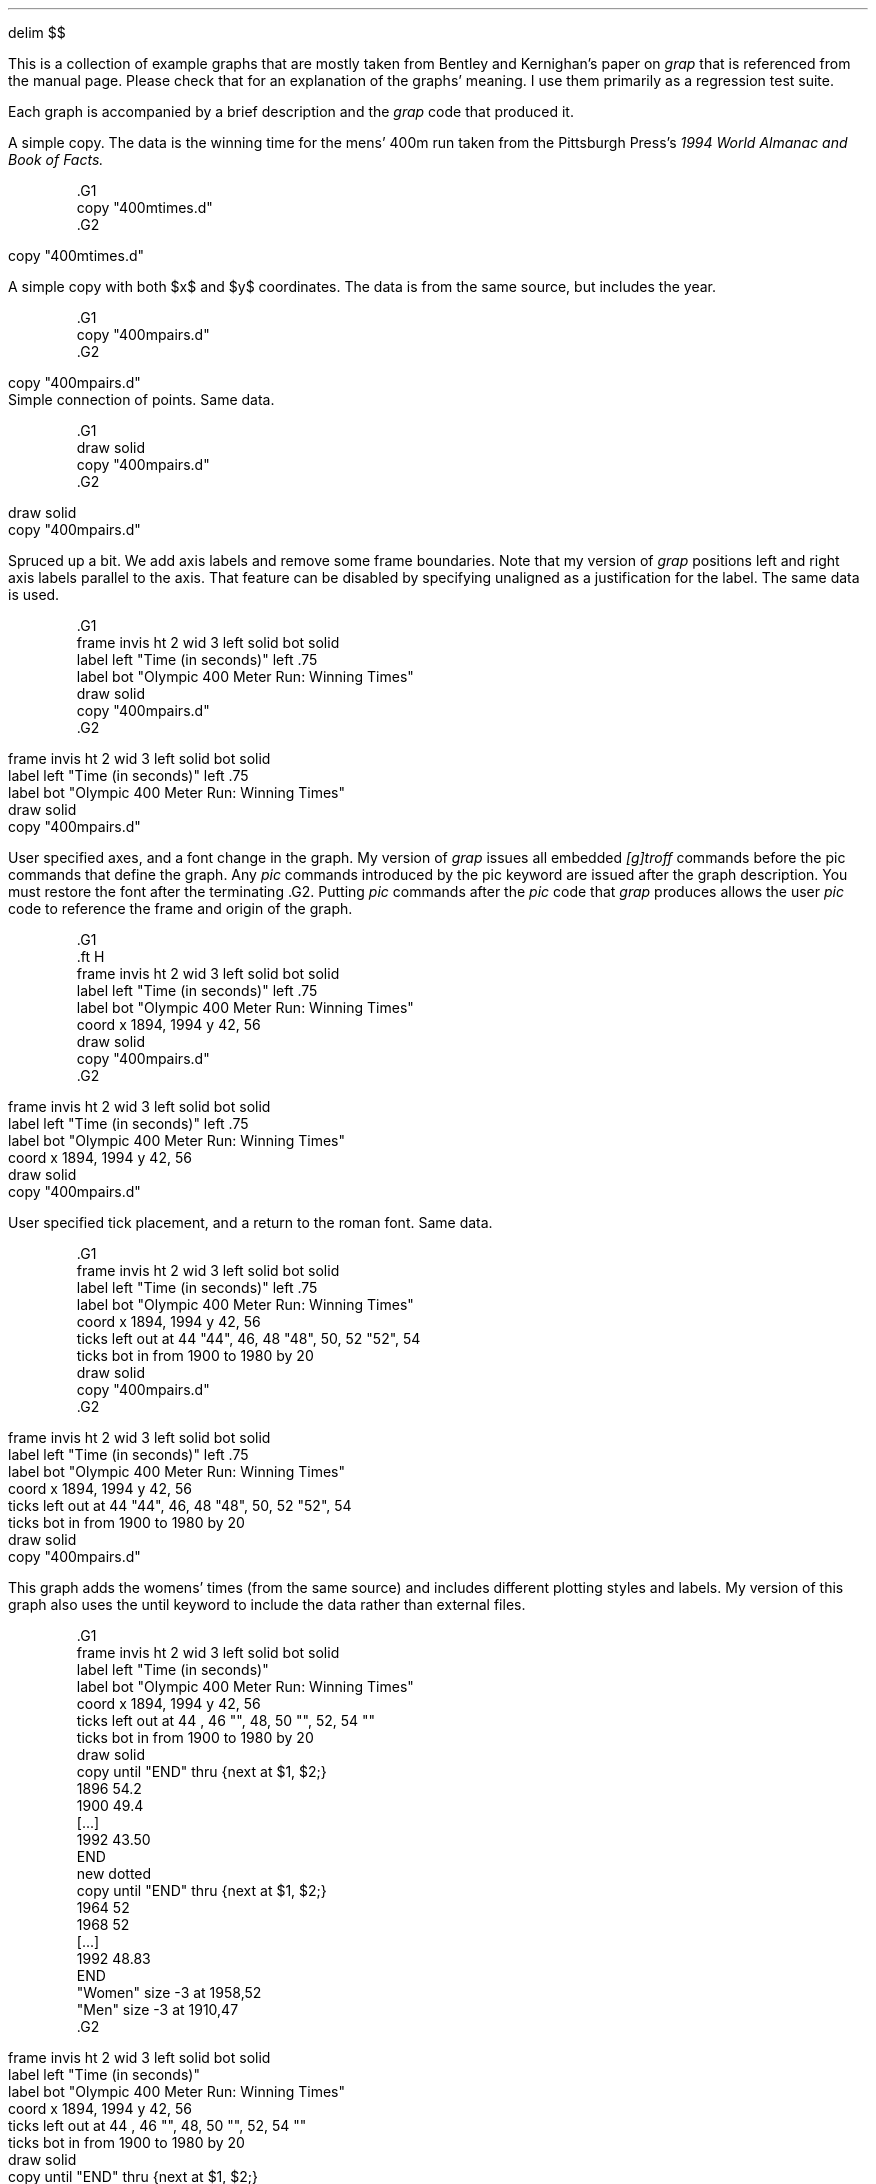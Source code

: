 .EQ
delim $$
.EN
.PP
This is a collection of example graphs that are mostly taken from
Bentley and Kernighan's paper on
.I grap
that is referenced from the manual page.  Please check that for an
explanation of the graphs' meaning.  I use them primarily as a
regression test suite.
.PP
Each graph is accompanied by a brief description and the 
.I grap
code that produced it.
.KS
.PP
A simple copy.  The data is the winning time for the mens' 400m run
taken from the Pittsburgh Press's 
.I
1994 World Almanac and Book of Facts.
.R
.EQ
delim off
.EN
.DS
.ft CW
\&.G1
\&copy "400mtimes.d"
\&.G2
.ft
.DE
.EQ
delim $$
.EN
.G1
copy "400mtimes.d"
.G2
.KE
.KS
.PP
A simple copy with both $x$ and $y$ coordinates.  The data is from the
same source, but includes the year.
.EQ
delim off
.EN
.DS
.ft CW
\&.G1
\&copy "400mpairs.d"
\&.G2
.ft
.DE
.EQ
delim $$
.EN
.G1
copy "400mpairs.d"
.G2
Simple connection of points.  Same data.
.EQ
delim off
.EN
.DS
.ft CW
\&.G1
\&draw solid
\&copy "400mpairs.d"
\&.G2
.ft
.DE
.EQ
delim $$
.EN
.G1
draw solid
copy "400mpairs.d"
.G2
.KE
.KS
.PP
Spruced up a bit.  We add axis labels and remove some frame
boundaries.  Note that my version of 
.I grap
positions left and right axis labels parallel to the axis.  That
feature can be disabled by specifying
.CW unaligned
as a justification for the label.  The same data is used.
.EQ
delim off
.EN
.DS
.ft CW
\&.G1
\&frame invis ht 2 wid 3 left solid bot solid
\&label left "Time (in seconds)" left .75
\&label bot "Olympic 400 Meter Run: Winning Times"
\&draw solid
\&copy "400mpairs.d"
\&.G2
.ft
.DE
.EQ
delim $$
.EN
.G1
frame invis ht 2 wid 3 left solid bot solid
label left "Time (in seconds)" left .75
label bot "Olympic 400 Meter Run: Winning Times"
draw solid
copy "400mpairs.d"
.G2
.KE
.KS
.PP
User specified axes, and a font change in the graph.  My version of
.I grap
issues all embedded 
.I [g]troff
commands before the pic commands that define the graph.  Any
.I pic
commands introduced by the 
.CW pic
keyword are issued after the graph description.  You must restore the
font after the terminating 
.CW .G2 .
Putting 
.I pic
commands after the 
.I pic 
code that 
.I grap
produces allows the user 
.I pic
code to reference the frame and origin of the graph.
.EQ
delim off
.EN
.DS
.ft CW
\&.G1
\&.ft H
\&frame invis ht 2 wid 3 left solid bot solid
\&label left "Time (in seconds)" left .75
\&label bot "Olympic 400 Meter Run: Winning Times"
\&coord x 1894, 1994 y 42, 56
\&draw solid
\&copy "400mpairs.d"
\&.G2
.ft
.DE
.EQ
delim $$
.EN
.G1
.ft H
frame invis ht 2 wid 3 left solid bot solid
label left "Time (in seconds)" left .75
label bot "Olympic 400 Meter Run: Winning Times"
coord x 1894, 1994 y 42, 56
draw solid
copy "400mpairs.d"
.G2
.KE
.KS
.PP
User specified tick placement, and a return to the roman font.  Same data.
.EQ
delim off
.EN
.DS
.ft CW
\&.G1
\&frame invis ht 2 wid 3 left solid bot solid
\&label left "Time (in seconds)" left .75
\&label bot "Olympic 400 Meter Run: Winning Times"
\&coord x 1894, 1994 y 42, 56
\&ticks left out at 44 "44", 46, 48 "48", 50, 52 "52", 54
\&ticks bot in from 1900 to 1980 by 20
\&draw solid
\&copy "400mpairs.d"
\&.G2
.ft
.DE
.EQ
delim $$
.EN
.G1
frame invis ht 2 wid 3 left solid bot solid
label left "Time (in seconds)" left .75
label bot "Olympic 400 Meter Run: Winning Times"
coord x 1894, 1994 y 42, 56
ticks left out at 44 "44", 46, 48 "48", 50, 52 "52", 54
ticks bot in from 1900 to 1980 by 20
draw solid
copy "400mpairs.d"
.G2
.KE
.KS
.PP
This graph adds the womens' times (from the same source) and includes
different plotting styles and labels.  My version of this graph also
uses the 
.CW until
keyword to include the data rather than external
files.
.EQ
delim off
.EN
.DS
.ft CW
\&.G1
\&frame invis ht 2 wid 3 left solid bot solid
\&label left "Time (in seconds)"
\&label bot "Olympic 400 Meter Run: Winning Times"
\&coord x 1894, 1994 y 42, 56
\&ticks left out at 44 , 46 "", 48, 50 "", 52, 54 ""
\&ticks bot in from 1900 to 1980 by 20
\&draw solid
\&copy until "END" thru {next at $1, $2;}
\&1896 54.2
\&1900 49.4
\&[...]
\&1992 43.50
\&END
\&new dotted
\&copy until "END" thru {next at $1, $2;}
\&1964 52
\&1968 52
\&[...]
\&1992 48.83
\&END
\&"Women"  size -3 at 1958,52
\&"Men" size -3 at 1910,47
\&.G2
.ft
.DE
.EQ
delim $$
.EN
.G1
frame invis ht 2 wid 3 left solid bot solid
label left "Time (in seconds)"
label bot "Olympic 400 Meter Run: Winning Times"
coord x 1894, 1994 y 42, 56
ticks left out at 44 , 46 "", 48, 50 "", 52, 54 ""
ticks bot in from 1900 to 1980 by 20
draw solid
copy until "END" thru {next at $1, $2;}
1896 54.2
1900 49.4
1904 49.2
1908 50
1912 48.2
1920 49.6
1924 47.6
1928 47.8
1932 46.2
1936 46.5
1948 46.2
1952 45.9
1956 46.7
1960 44.9
1964 45.1
1968 43.8
1972 44.66
1976 44.26
1980 44.60
1984 44.27
1988 43.87
1992 43.50
END
new dotted
copy until "END" thru {next at $1, $2;}
1964 52
1968 52
1972 51.08
1976 49.29
1980 48.88
1984 48.83
1988 48.95
1992 48.83
END
"Women"  size -3 at 1958,52
"Men" size -3 at 1910,47
.G2
.KE
.KS
.PP
Another simple copy.  Bentley and Kernigan use phone installations, I
use numbers of hosts on the internet.  The data is from 
.CW ftp://nic.merit.edu/nsfnet/statistics/history.hosts ,
maintained by:
.DS 
Merit Network
4251 Plymouth Road
Suite C
Ann Arbor, MI 48105-2785
734-764-9430
.DE
.EQ
delim off
.EN
.DS
.ft CW
\&.G1
\&copy "internet.d"
\&.G2
.ft
.DE
.EQ
delim $$
.EN
.G1
copy "internet.d"
.G2
.KE
.KS
.PP
The same data plotted on a logarithmic $y$ scale, and rescaled to
megahosts, which is less humorous than megaphones.  The placement of
the bottom ticks shows the 
.CW
from .. to .. by
.R
construct.
.EQ
delim off
.EN
.DS
.ft CW
\&.G1
\&coord x 80,100 y 1e-4, 30 log y
\&ticks bot at 80 "1980", 100 "2000"
\&ticks bot from 85 to 95 by 5 "' %g"
\&ticks left 
\&label left "Millions of Hosts" left .75 
\&label bot "Year"
\&draw solid
\&copy "internet.d" thru { next at $1, $2/1e6; }
\&.G2
.ft
.DE
.EQ
delim $$
.EN
.G1
coord x 80,100 y 1e-4, 30 log y
ticks bot at 80 "1980", 100 "2000"
ticks bot from 85 to 95 by 5 "' %g"
ticks left 
label left "Millions of Hosts" left .75 
label bot "Year"
draw solid
copy "internet.d" thru { next at $1, $2/1e6; }
.G2
.KE
.KS
.PP
A demo of 
.I grap 's
annotation abilities, mostly.  The data is all in the graph specification.
.EQ
delim off
.EN
.DS
.ft CW
\&.G1
\&frame ht 2 wid 2
\&coord x 0,100 y 0,100
\&grid bot dotted from 20 to 80 by 20
\&grid left dotted from 20 to 80 by 20
\&
\&"Text above" above at 50,50
\&"Text rjust   " rjust at 50,50
\&bullet at 80,90
\&vtick at 80,80
\&box at 80,70
\&times at 80,60
\&
\&circle at 50,50
\&circle at 50,80 radius .25
\&line dashed from 10,90 to 30,90
\&arrow from 10,70 to 30,90
\&
\&draw A solid
\&draw B dashed delta
\&next A at 10,10
\&next B at 10,20
\&next A at 50,20
\&next A at 90,10
\&next B at 50,30
\&next B at 90,30
\&.G2
.ft
.DE
.EQ
delim $$
.EN
.G1
frame ht 2 wid 2
coord x 0,100 y 0,100
grid bot dotted from 20 to 80 by 20
grid left dotted from 20 to 80 by 20

"Text above" above at 50,50
"Text rjust   " rjust at 50,50
bullet at 80,90
vtick at 80,80
box at 80,70
times at 80,60

circle at 50,50
circle at 50,80 radius .25
line dashed from 10,90 to 30,90
arrow from 10,70 to 30,90

draw A solid
draw B dashed delta
next A at 10,10
next B at 10,20
next A at 50,20
next A at 90,10
next B at 50,30
next B at 90,30
.G2
.KE
.KS
.PP
A simple macro demo.  Again, no data.
.EQ
delim off
.EN
.DS
.ft CW
\&.G1
\&frame ht 1.5 wid 1.5
\&define square {($1) * ($1)}
\&define root {($1)^.5 }
\&define P {
\&	times at i, square(i); i = i +1;
\&	circle at j, root(j); j= j+5;
\&}
\&i = 1; j = 5
\&P; P; P; P; P
\&.G2
.ft
.DE
.EQ
delim $$
.EN
.G1
frame ht 1.5 wid 1.5
define square {($1) * ($1)}
define root {($1)^.5 }
define P {
	times at i, square(i); i = i +1;
	circle at j, root(j); j= j+5;
}
i = 1; j = 5
P; P; P; P; P
.G2
.KE
.KS
.PP
The number of Representitives to the U.S. Congress versus population
of the states.  My data is more recent than that of Bentley/Kernigan,
so the graph is different from theirs.  Data is from the U.S. Census
Bureau at 
.CW http://www.census.gov/ , 
specificly
.CW http://www.census.gov/population/www/censusdata/apportionment.html .
.EQ
delim off
.EN
.DS
.ft CW
\&.G1
\&label left "Representatives to Congress"
\&label bot "Poplation (Millions)"
\&coord x .3, 35 y .8, 60 log log
\&define PlotState { circle at $3/1e6, $2; }
\&copy "states.d" thru PlotState
\&.G2
.ft
.DE
.EQ
delim $$
.EN
.G1
label left "Representatives to Congress"
label bot "Poplation (Millions)"
coord x .3, 35 y .8, 60 log log
define PlotState { circle at $3/1e6, $2; }
copy "states.d" thru PlotState
.G2
.KE
.KS
.PP
A 2-axis plot.  We redefine square because the macro example graph
changed it.  I advise against changing the predefined macro
definitions because macros persist across graphs.  The same data is
plotted.
.EQ
delim off
.EN
.DS
.ft CW
\&.G1
\&define square {"\\s-2\\(sq\\s0"}
\&frame ht 3 wid 3.5
\&label left "Population in Millions (Plotted as \\(bu)"
\&label bot "Rank in Population"
\&label right "Representatives (Plotted as \\(sq)"
\&coord pop x 0,51 y .2,35 log y
\&coord rep x 0,51 y .3,100 log y
\&ticks left out at pop .3,1,3,10,30
\&ticks bot out at pop 1,50
\&ticks right out at rep 1,3,10,30,100
\&thisrank = 50
\&copy "states.d" thru {
\&	bullet at pop thisrank,$3/1e6
\&	square at rep thisrank,$2
\&	thisrank = thisrank -1
\&}
\&.G2
.ft
.DE
.EQ
delim $$
.EN
.G1
define square {"\s-2\(sq\s0"}
frame ht 3 wid 3.5
label left "Population in Millions (Plotted as \(bu)"
label bot "Rank in Population"
label right "Representatives (Plotted as \(sq)"
coord pop x 0,51 y .2,35 log y
coord rep x 0,51 y .3,100 log y
ticks left out at pop .3,1,3,10,30
ticks bot out at pop 1,50
ticks right out at rep 1,3,10,30,100
thisrank = 50
copy "states.d" thru {
	bullet at pop thisrank,$3/1e6
	square at rep thisrank,$2
	thisrank = thisrank -1
}
.G2
.KE
.KS
.PP
A sine wave plotted by a 
.CW for
loop with \(*p calculated with the internal
.CW atan2()
function.  No data.
.EQ
delim off
.EN
.DS
.ft CW
\&.G1
\&frame ht 1 wid 3
\&draw solid
\&pi = atan2(0,-1)
\&for i from 0 to 2* pi by .1 do { next at i, sin(i); }
\&.G2
.ft
.DE
.EQ
delim $$
.EN
.G1
frame ht 1 wid 3
draw solid
pi = atan2(0,-1)
for i from 0 to 2* pi by .1 do { next at i, sin(i); }
.G2
.KE
.KS
.PP
Bentley and Kernigan do this graph with Kentucky Derby winning times.
I don't have them, so I used the 400m times again.  My program is
slightly different because the 400m run times have gaps.
.EQ
delim off
.EN
.DS
.ft CW
\&.G1
\&label left "Winning Time" left .8
\&label bot "Olympics Men's 400 m"
\&bestsofar = 1000
\&anchor = 0
\&copy "400mpairs.d" thru {
\&	bullet at $1,$2
\&	if ( anchor != 0 ) then { 
\&		line from anchor, bestsofar to $1,bestsofar
\&	}
\&	bestsofar = min(bestsofar,$2)
\&	if ( bestsofar == $2 ) then { 
\&		anchor = $1
\&	}
\&}
\&.G2
.ft
.DE
.EQ
delim $$
.EN
.G1
label left "Winning Time" left .8
label bot "Olympics Men's 400 m"
bestsofar = 1000
anchor = 0
copy "400mpairs.d" thru {
	bullet at $1,$2
	if ( anchor != 0 ) then { 
		line from anchor, bestsofar to $1,bestsofar
	}
	bestsofar = min(bestsofar,$2)
	if ( bestsofar == $2 ) then { 
		anchor = $1
	}
}
.G2
.KE
.KS
.PP
Bentley and Kernigan discuss the regression and modelling that these
graphs reflect.  The data is the U.S. population from the U.S. Census
bureau.  This shows off the ability to place two plots relative to
each other using the 
.CW graph
statement.
.EQ
delim off
.EN
.DS
.ft CW
\&.G1
\&graph Linear
\&coord x 1785, 1955 y 0, 160
\&label left "Population in Millions"
\&label right "Linear Scale" unaligned "Linear Fit" right .8
\&ticks bot off
\&copy "usapop.d"
\&define fit { 35 + 1.4 * ($1-1870) }
\&line from 1850, fit(1850) to 1950,fit(1950)
\&graph Exponential with .Frame.n at Linear.Frame.s - (0, .05)
\&coord x 1785, 1955 y 3, 160 log y
\&label left "Population in Millions"
\&label right "Logarithmic Scale" unaligned "Exponential Fit" right .8
\&copy "usapop.d"
\&define fit { exp(.75 + .012 * ($1-1800)) }
\&line from 1790, fit(1790) to 1920,fit(1920)
\&.G2
.ft
.DE
.EQ
delim $$
.EN
.G1
graph Linear
coord x 1785, 1955 y 0, 160
label left "Population in Millions"
label right "Linear Scale" unaligned "Linear Fit" right .8
ticks bot off
copy "usapop.d"
define fit { 35 + 1.4 * ($1-1870) }
line from 1850, fit(1850) to 1950,fit(1950)
graph Exponential with .Frame.n at Linear.Frame.s - (0, .05)
coord x 1785, 1955 y 3, 160 log y
label left "Population in Millions"
label right "Logarithmic Scale" unaligned "Exponential Fit" right .8
copy "usapop.d"
define fit { exp(.75 + .012 * ($1-1800)) }
line from 1790, fit(1790) to 1920,fit(1920)
.G2
.KE
.KS
.PP
Another re-expression of the U.S. population data.  Uses plenty of
.I grap 
arithmatic and an 
.I eqn
axis label (which is 
.CW unaligned ).
.EQ
delim off
.EN
.DS
.ft CW
\&.G1
\&label left "Population in Millions" left .5
\&label right "$x$ re-expressed as" unaligned "" "$space 0 left ( { date -1600 } over 100 right ) sup 7$" right 1.2
\&define newx { exp(7*(log(($1-1600)/100))) }
\&ticks bot out at newx(1800) "1800", newx(1850) "1850", \
\&	newx(1900) "1900"
\&copy "usapop.d" thru {
\&	if $1 <= 1900 then { bullet at newx($1),$2 }
\&}
\&.G2
.ft
.DE
.EQ
delim $$
.EN
.G1
label left "Population in Millions" left .5
label right "$x$ re-expressed as" unaligned "" "$space 0 left ( { date -1600 } over 100 right ) sup 7$" right 1.2
define newx { exp(7*(log(($1-1600)/100))) }
ticks bot out at newx(1800) "1800", newx(1850) "1850", \
	newx(1900) "1900"
copy "usapop.d" thru {
	if $1 <= 1900 then { bullet at newx($1),$2 }
}
.G2
.KE
.KS
.PP
A simple copy of a multiple field data file.  The data is the 5th,
50th, and 95th percentiles for the heights of boys in America at
different ages.  The data is reported from Thomas J. Glover's
remarkable
.I Pocket 
.I Ref ,
which reports data from the National Center for Health Statistics.  
.I
Pocket Ref
.R
is published by Sequoia Publishing, Littleton, CO.
.EQ
delim off
.EN
.DS
.ft CW
\&.G1
\&copy "boyhts.d"
\&.G2
.ft
.DE
.EQ
delim $$
.EN
.G1
copy "boyhts.d"
.G2
.KE
.KS
.PP
The same data with a linear regression, and the 90% confidence
intervals drawn as lines.  My 
.I grap 
doesn't allow an assignment statement at the right hand side of an
assignment statement, so those statements are expanded.  (Bentley and
Kernigan's data is in centimeters, mine is in inches, so a different
conversion to feet is used.)
.EQ
delim off
.EN
.DS
.ft CW
\&.G1
\&label left "Heights in Feet"
\&label bot "Heights of Boys in the US Ages 2-18"
\&cmpft = 12
\&minx = 1e12; maxx = -1e12
\&n = 0; sigx = 0; sigx2 = 0; sigy = 0; sigxy = 0;
\&copy "boyhts.d" thru {
\&	line from $1, $2/cmpft to $1, $4/cmpft
\&	ty = $3 / cmpft
\&	bullet at $1, ty
\&	n = n+1
\&	sigx = sigx + $1; sigx2 = sigx2 + $1 * $1
\&	sigy = sigy + ty; sigxy = sigxy + $1*ty
\&	minx = min(minx,$1); maxx = max(maxx,$1);
\&}
\&slope = ( n*sigxy - sigx* sigy) / (n*sigx2 - sigx * sigx)
\&inter = ( sigy - slope * sigx) / n
\&line from minx, slope * minx+inter to maxx, slope * maxx + inter
\&.G2
.ft
.DE
.EQ
delim $$
.EN
.G1
label left "Heights in Feet"
label bot "Heights of Boys in the US Ages 2-18"
cmpft = 12
minx = 1e12; maxx = -1e12
n = 0; sigx = 0; sigx2 = 0; sigy = 0; sigxy = 0;
copy "boyhts.d" thru {
	line from $1, $2/cmpft to $1, $4/cmpft
	ty = $3 / cmpft
	bullet at $1, ty
	n = n+1
	sigx = sigx + $1; sigx2 = sigx2 + $1 * $1
	sigy = sigy + ty; sigxy = sigxy + $1*ty
	minx = min(minx,$1); maxx = max(maxx,$1);
}
slope = ( n*sigxy - sigx* sigy) / (n*sigx2 - sigx * sigx)
inter = ( sigy - slope * sigx) / n
line from minx, slope * minx+inter to maxx, slope * maxx + inter
.G2
.KE
.KS
.PP
This is a 4 linestyle plot with a copy statement that adds labels.
The scales are user-defined, and the $y$ axis is logarithmic.  The
data is the number of male and female officers and enlisted personnel
in the U.S. Armed forces from 1940-1993 from the Pittsburgh Press 
.I 
World Almanac and Book of Facts.
.R
This graph has more data than the equivalent from Bentley and Kernigan.
.EQ
delim off
.EN
.DS
.ft CW
\&.G1
\&coord x 38, 95 y .8, 10000 log y
\&label bot "U.S. Military Personnel"
\&label left "Thousands" left .5
\&draw of solid
\&draw ef dashed
\&draw om dotted
\&draw em solid
\&copy "army.d" thru {
\&	next of at $1, $3
\&	next ef at $1, $5
\&	next om at $1, $2
\&	next em at $1, $4
\&}
\&copy until "XXX" thru { "$1 $2" size -3 at 60, $3; }
\&Enlisted Men 1200
\&Male Officers 140
\&Enlisted Women 12
\&Female Officers 2.5
\&XXX
\&.G2
.ft
.DE
.EQ
delim $$
.EN
.G1
coord x 38, 95 y .8, 10000 log y
label bot "U.S. Military Personnel" 
label left "Thousands" left .5
draw of solid
draw ef dashed
draw om dotted
draw em solid
copy "army.d" thru {
	next of at $1, $3
	next ef at $1, $5
	next om at $1, $2
	next em at $1, $4
}
copy until "XXX" thru { "$1 $2" size -3 at 60, $3; }
Enlisted Men 1200
Male Officers 140
Enlisted Women 12
Female Officers 2.5
XXX
.G2
.KE
.KS
.PP
Obfuscation of data via scatterplots.  Three aligned graphs are
produced that plot the numbers of enlisted men as functions of male
officers, female officers, and enlisted women.  The plotting symbol is
the year in question.  Same data as above.
.EQ
delim off
.EN
.DS
.ft CW
\&.G1
\&graph A 
\&frame ht 1.6667 wid 1.6667
\&label bot "Male_Officers"
\&label left "Enlisted_Men"
\&coord log log
\&ticks off
\&copy "army.d" thru { "\s-3$1\s+3" at $2,$4; }
\&graph A with .Frame.w at A.Frame.e +(.1,0)
\&frame ht 1.6667 wid 1.6667
\&label bot "Female_Officers"
\&coord log log
\&ticks off
\&copy "army.d" thru { "\s-3$1\s+3" at $3,$4; }
\&graph A with .Frame.w at A.Frame.e +(.1,0)
\&frame ht 1.6667 wid 1.6667
\&label bot "Enlisted_Women"
\&coord log log
\&ticks off
\&copy "army.d" thru { "\s-3$1\s+3" at $5,$4; }
\&.G2
.ft
.DE
.EQ
delim $$
.EN
.G1
graph A 
frame ht 1.6667 wid 1.6667
label bot "Male_Officers"
label left "Enlisted_Men"
coord log log
ticks off
copy "army.d" thru { "\s-3$1\s+3" at $2,$4; }
graph A with .Frame.w at A.Frame.e +(.1,0)
frame ht 1.6667 wid 1.6667
label bot "Female_Officers"
coord log log
ticks off
copy "army.d" thru { "\s-3$1\s+3" at $3,$4; }
graph A with .Frame.w at A.Frame.e +(.1,0)
frame ht 1.6667 wid 1.6667
label bot "Enlisted_Women"
coord log log
ticks off
copy "army.d" thru { "\s-3$1\s+3" at $5,$4; }
.G2
.KE
.KS
.PP
One of my favorites.  The solution of a differential equation and the
slope field it passes through.  It shows off nested 
.CW for
loops and 
.I eqn
labels.  The data is in the graph description.
.EQ
delim off
.EN
.DS
.ft CW
\&.G1
\&frame ht 2.5 wid 2.5
\&coord x 0,1 y 0,1
\&label bot "Direction Field is $y sup prime = x sup 2 / y$"
\&label left "$y = sqrt { ( 2 x sup 3 + 1 ) / 3 }$"
\&ticks left in 0 left .1 at 0,1
\&ticks bot in 0 down .1 at 0,1
\&len = .04
\&for tx from .01 to .91 by .1 do {
\&	for ty from .01 to .91 by .1 do {
\&		deriv = tx*tx/ty
\&		scale = len / sqrt(1 + deriv*deriv)
\&		line from tx,ty to tx+scale, ty+scale*deriv
\&	}
\&}
\&draw solid
\&for tx from 0 to 1 by .05 do {
\&	next at tx, sqrt((2*tx*tx*tx+1)/3)
\&}
\&.G2
.ft
.DE
.EQ
delim $$
.EN
.G1
frame ht 2.5 wid 2.5
coord x 0,1 y 0,1
label bot "Direction Field is $y sup prime = x sup 2 / y$"
label left "$y = sqrt { ( 2 x sup 3 + 1 ) / 3 }$"
ticks left in 0 left .1 at 0,1
ticks bot in 0 down .1 at 0,1
len = .04
for tx from .01 to .91 by .1 do {
	for ty from .01 to .91 by .1 do {
		deriv = tx*tx/ty
		scale = len / sqrt(1 + deriv*deriv)
		line from tx,ty to tx+scale, ty+scale*deriv
	}
}
draw solid
for tx from 0 to 1 by .05 do {
	next at tx, sqrt((2*tx*tx*tx+1)/3)
}
.G2
.KE
.KS
.PP
More population studies.  State population rank vs. population, with
the population on a log scale.  A regression line is also plotted.  I
used the same line as Bentley and Kernigan, although my data is more
recent.  The top labels are generated by a series of macros, the frame
size is enlarged, and the plotting symbol is the state abbreviation.
This graph uses the same census data as above.
.EQ
delim off
.EN
.DS
.ft CW
\&.G1
\&frame wid 5 ht 4
\&label left "Rank in Population"
\&label bot "Population (in Millions)"
\&label top "$log sub 2$ Population"
\&coord x .3, 35 y 0, 51 log x
\&define L { (2.0^$1)/1e6 "$1" }
\&ticks bot out at .5, 1, 2, 5, 10, 20
\&ticks left out from 10 to 50 by 10
\&ticks top out at L(19), L(20), L(21), L(22), L(23), L(24), L(25)
\&thisy = 50
\&copy "states.d" thru {
\&	"$1" size -4 at $3/1e6, thisy
\&	thisy = thisy-1
\&}
\&line dotted from 15.3,1 to .515, 50
\&.G2
.ft
.DE
.EQ
delim $$
.EN
.G1
frame wid 5 ht 4
label left "Rank in Population"
label bot "Population (in Millions)"
label top "$log sub 2$ Population"
coord x .3, 35 y 0, 51 log x
define L { (2.0^$1)/1e6 "$1" }
ticks bot out at .5, 1, 2, 5, 10, 20
ticks left out from 10 to 50 by 10
ticks top out at L(19), L(20), L(21), L(22), L(23), L(24), L(25)
thisy = 50
copy "states.d" thru {
	"$1" size -4 at $3/1e6, thisy
	thisy = thisy-1
}
line dotted from 15.3,1 to .515, 50
.G2
.KE
.KS
.PP
A nearly useless plot of the populations of different states.  Same data.
.EQ
delim off
.EN
.DS
.ft CW
\&.G1
\&frame invis ht .3 wid 5 bottom solid
\&label bot "Populations (in Millions) of the 50 States"
\&coord x .3, 35 y 0, 1 log x
\&ticks bot out at .5, 1, 2, 5, 10, 20
\&ticks left off
\&copy "states.d" thru { vtick at $3/1e6, .5; }
\&.G2
.ft
.DE
.EQ
delim $$
.EN
.G1
frame invis ht .3 wid 5 bottom solid
label bot "Populations (in Millions) of the 50 States"
coord x .3, 35 y 0, 1 log x
ticks bot out at .5, 1, 2, 5, 10, 20
ticks left off
copy "states.d" thru { vtick at $3/1e6, .5; }
.G2
.KE
.KS
.PP
A slight improvement, as the states are spread out and plotted with
their symbols.  The 
.CW rand() 
function is used to position them vertically, which shows off the
function, but doesn't guarantee a legible graph.  Same data.
.EQ
delim off
.EN
.DS
.ft CW
\&.G1
\&frame invis ht 1 wid 5 bottom solid
\&label bot "Populations (in Millions) of the 50 States"
\&coord x .3, 35 y 0, 1000 log x
\&ticks bot out at .5, 1, 2, 5, 10, 20
\&ticks left off
\&copy "states.d" thru { "$1" size -4 at $3/1e6, 100+900*rand(); }
\&.G2
.ft
.DE
.EQ
delim $$
.EN
.G1
frame invis ht 1 wid 5 bottom solid
label bot "Populations (in Millions) of the 50 States"
coord x .3, 35 y 0, 1000 log x
ticks bot out at .5, 1, 2, 5, 10, 20
ticks left off
copy "states.d" thru { "$1" size -4 at $3/1e6, 100+900*rand(); }
.G2
.KE
.KS
.PP
A histogram of the same data.  The input file is a result of running
the census data through the 
.I awk
script that Bentley and Kernighan describe.
.EQ
delim off
.EN
.DS
.ft CW
\&.G1
\&frame invis bot solid
\&label bot "Populations (in Millions) of the 50 States"
\&label left "Number of States"
\&ticks bot out from 0 to 35 by 5
\&coord x 0, 35 y 0, 13
\&copy "states2.d" thru {
\&	line from $1,0 to $1,$2
\&	line from $1, $2 to $1+1, $2
\&	line from $1+1,$2 to $1+1,0
\&}
\&.G2
.ft
.DE
.EQ
delim $$
.EN
.G1
frame invis bot solid
label bot "Populations (in Millions) of the 50 States"
label left "Number of States"
ticks bot out from 0 to 35 by 5
coord x 0, 35 y 0, 13
copy "states2.d" thru {
	line from $1,0 to $1,$2
	line from $1, $2 to $1+1, $2
	line from $1+1,$2 to $1+1,0
}
.G2
.KE
.KS
.PP
A \*Qlolliplot \*U histogram of the same data.
.EQ
delim off
.EN
.DS
.ft CW
\&.G1
\&frame invis bot solid
\&label bot "Populations (in Millions) of the 50 States"
\&label left "Number of States"
\&ticks bot out from 0 to 35 by 5
\&coord x 0, 35 y 0, 13
\&copy "states2.d" thru {
\&	line dotted from $1+.5,0 to $1+.5,$2
\&	"\(bu" size +3 at $1+.5, $2
\&}
\&.G2
.ft
.DE
.EQ
delim $$
.EN
.G1
frame invis bot solid
label bot "Populations (in Millions) of the 50 States"
label left "Number of States"
ticks bot out from 0 to 35 by 5
coord x 0, 35 y 0, 13
copy "states2.d" thru {
	line dotted from $1+.5,0 to $1+.5,$2
	"\(bu" size +3 at $1+.5, $2
}
.G2
.KE
.KS
.PP
A histogram of satet abbreviations.  The data has been massaged by the
.I awk
program described by Bentley and Kernigan.
.EQ
delim off
.EN
.DS
.ft CW
\&.G1
\&frame invis wid 4 ht 2.5 bot solid
\&label bot "Populations (in Millions) of the 50 States"
\&ticks bot out from 0 to 35 by 5
\&ticks left off
\&coord x 0, 35 y 0, 13
\&copy "states3.d" thru {"$1" size -4 at $2+.5, $3+.5; }
\&.G2
.ft
.DE
.EQ
delim $$
.EN
.G1
frame invis wid 4 ht 2.5 bot solid
label bot "Populations (in Millions) of the 50 States"
ticks bot out from 0 to 35 by 5
ticks left off
coord x 0, 35 y 0, 13
copy "states3.d" thru {"$1" size -4 at $2+.5, $3+.5; }
.G2
.KE
.KS
.PP
A bar graph of profiler output.  The output is from running 
.I grap
on this file.
.EQ
delim off
.EN
.DS
.ft CW
\&.G1
\&ticks left off
\&cury = 0
\&barht = .7
\&copy "prof2.d" thru {
\&	line from 0,cury to $1, cury
\&	line from $1, cury to $1, cury-barht
\&	line from 0, cury-barht to $1, cury-barht
\&	"  $2" ljust at 0, cury-barht/2
\&	cury = cury-1
\&}
\&line from 0,0 to 0,cury+1-barht
\&bars = -cury
\&frame invis ht bars/3 wid 3
\&.G2
.ft
.DE
.EQ
delim $$
.EN
.G1
ticks left off
cury = 0
barht = .7
copy "prof2.d" thru {
	line from 0,cury to $1, cury
	line from $1, cury to $1, cury-barht
	line from 0, cury-barht to $1, cury-barht
	"  $2" ljust at 0, cury-barht/2
	cury = cury-1
}
line from 0,0 to 0,cury+1-barht
bars = -cury
frame invis ht bars/3 wid 3
.G2
.KE
.KS
.PP
The creative graph of state heights and volcano heights from their
grap paper.  The data was included in the graph description, and I
have no idea where they got it.
.EQ
delim off
.EN
.DS
.ft CW
\&.G1
\&frame invis ht 4 wid 3 bot solid
\&ticks off
\&coord x .5, 3.5 y 0,25
\&define Ht { "- $1,000 -" size -3 at 2, $1 }
\&Ht(5); Ht(10); Ht(15); Ht(20);
\&"Highest Point" "in 50 States" at 1,23
\&"Heights of" "219 Volcanoes" at 3,23
\&"Feet" at 2,21.5; arrow from 2,22.5 to 2,24
\&define box {
\&	xc = $1; xl = xc - boxwidth/2; xh = xc+boxwidth/2
\&	y1 = $2; y2 = $3; y3 = $4; y4= $5; y5 = $6
\&	bullet at xc,y1
\&	"  $7" size -3 ljust at xc, y1
\&	line from (xc,y1) to (xc,y2)
\&	line from (xl,y2) to (xh,y2)
\&	line from (xl,y3) to (xh,y3)
\&	line from (xl,y4) to (xh,y4)
\&	line from (xl,y2) to (xl,y4)
\&	line from (xh,y2) to (xh,y4)
\&	line from (xc,y4) to (xc,y5)
\&	bullet at xc,y5
\&	"  $8" ljust size -3  at (xc,y5)
\&}
\&boxwidth = .3
\&box(1, .3, 2.0, 4.6, 11.2,20.3, Florida, Alaska)
\&box(3,.2, 3.7, 6.5, 9.5, 19.9, Ilhanova, Guallatiri)
\&.G2
.ft
.DE
.EQ
delim $$
.EN
.G1
frame invis ht 4 wid 3 bot solid
ticks off
coord x .5, 3.5 y 0,25
define Ht { "- $1,000 -" size -3 at 2, $1 }
Ht(5); Ht(10); Ht(15); Ht(20);
"Highest Point" "in 50 States" at 1,23
"Heights of" "219 Volcanoes" at 3,23
"Feet" at 2,21.5; arrow from 2,22.5 to 2,24
define box {
	xc = $1; xl = xc - boxwidth/2; xh = xc+boxwidth/2
	y1 = $2; y2 = $3; y3 = $4; y4= $5; y5 = $6
	bullet at xc,y1
	"  $7" size -3 ljust at xc, y1
	line from (xc,y1) to (xc,y2)
	line from (xl,y2) to (xh,y2)
	line from (xl,y3) to (xh,y3)
	line from (xl,y4) to (xh,y4)
	line from (xl,y2) to (xl,y4)
	line from (xh,y2) to (xh,y4)
	line from (xc,y4) to (xc,y5)
	bullet at xc,y5
	"  $8" ljust size -3  at (xc,y5)
}
boxwidth = .3
box(1, .3, 2.0, 4.6, 11.2,20.3, Florida, Alaska)
box(3,.2, 3.7, 6.5, 9.5, 19.9, Ilhanova, Guallatiri)
.G2
.KE
.KS
.PP
A large but boring graph.  No data, but it does show off passing size
parameters to 
.I pic ,
and using non-brace macro delimiters.
.EQ
delim off
.EN
.DS
.ft CW
\&.ps 14
\&.vs 18
\&.G1 4
\&frame ht 2 wid 2
\&label left "Response Variable" left .65
\&label bot "Factor Variable" down .5
\&line from 0,0 to 1,1
\&line dotted from .5,0 to .5,1
\&define blob X "\\v'.1m'\\(bu\\v'-.1m'" X
\&blob at 0,.5; blob at .5, .5; blob at 1,.5
\&.G2
\&.ps 10
\&.vs 12
.ft
.DE
.EQ
delim $$
.EN
.ps 14
.vs 18
.G1 4
frame ht 2 wid 2
label left "Response Variable" left .65
label bot "Factor Variable" down .5
line from 0,0 to 1,1
line dotted from .5,0 to .5,1
define blob X "\v'.1m'\(bu\v'-.1m'" X
blob at 0,.5; blob at .5, .5; blob at 1,.5
.G2
.ps 10
.vs 12
.KE
.KS
.PP
This displays all the macros defined in 
.CW grap.defines .
No data.
.EQ
delim off
.EN
.DS
.ft CW
\&.G1
\&define box {"\\s-2\\f(ZD\\N'110'\\fP\\s0"}
\&frame ht 2 wid 2
\&coord x 0,3 y 0,6
\&ticks off
\&ticks left in left .1 from 1 to 5
\&ticks right in from 1 to 5 ""
\&ticks bot in down .1 from 1 to 2
\&ticks top in from 1 to 2 ""
\&bullet at 1,1
\&plus at 1,2
\&box at 1,3
\&star at 1,4
\&dot at 1,5
\&times at 2,1
\&htick at 2,2
\&vtick at 2,3
\&square at 2,4
\&delta at 2,5
\&.G2
.ft
.DE
.EQ
delim $$
.EN
.G1
define box {"\s-2\f(ZD\N'110'\fP\s0"}
frame ht 2 wid 2
coord x 0,3 y 0,6
ticks off
ticks left in left .1 from 1 to 5
ticks right in from 1 to 5 ""
ticks bot in down .1 from 1 to 2
ticks top in from 1 to 2 ""
bullet at 1,1
plus at 1,2
box at 1,3
star at 1,4
dot at 1,5
times at 2,1
htick at 2,2
vtick at 2,3
square at 2,4
delta at 2,5
.G2
.KE
.KS
.PP
We saw this graph earlier using line drawing commands.  This version
uses the 
.CW bar
extension.  Bars are centered, so the 0.5 unit fudge factor is used.
If I were graphing this from scratch, I would rewrite the 
.I awk
script to place the bars correctly.
.EQ
delim off
.EN
.DS
.ft CW
\&.G1
\&frame invis bot solid
\&label bot "Populations (in Millions) of the 50 States"
\&label left "Number of States"
\&ticks bot out from 0 to 35 by 5
\&coord x 0, 35 y 0, 13
\&copy "states2.d" thru {
\&	bar up $1+0.5 ht $2 fill 0.125
\&}
\&.G2
.ft
.DE
.EQ
delim $$
.EN
.G1
frame invis bot solid
label bot "Populations (in Millions) of the 50 States"
label left "Number of States"
ticks bot out from 0 to 35 by 5
coord x 0, 35 y 0, 13
copy "states2.d" thru {
	bar up $1+0.5 ht $2 fill 0.125
}
.G2
.KE
.KS
.PP
The same graph with bars extending in the x direction.
.EQ
delim off
.EN
.DS
.ft CW
\&.G1
\&frame invis bot solid
\&label left "Populations (in Millions) of the 50 States"
\&label bot "Number of States"
\&ticks left out from 0 to 35 by 5
\&coord x 0, 13  y -0, 35 
\&copy "states2.d" thru {
\&	bar right $1+0.5 ht $2 fill 0.125
\&}
\&.G2
.ft
.DE
.EQ
delim $$
.EN
.G1
frame invis bot solid
label left "Populations (in Millions) of the 50 States"
label bot "Number of States"
ticks left out from 0 to 35 by 5
coord x 0, 13  y 0, 35 
copy "states2.d" thru {
	bar right $1+0.5 ht $2 fill 0.125
}
.G2
.KE
.KS
.PP
Demonstration of negative bar heights.
.EQ
delim off
.EN
.DS
.ft CW
\&.G1
\&frame invis bot solid
\&copy until "DONE" thru {
\&	bar up $1 ht $2
\&}
\&1 -2
\&2 -1
\&3 0
\&4 1
\&5 2
\&DONE
\&.G2
.ft
.DE
.EQ
delim $$
.EN
.G1
frame invis bot solid
copy until "DONE" thru {
	bar up $1 ht $2
}
1 -2
2 -1
3 0
4 1
5 2
DONE
.G2
.KE
.KS
.PP
A display of two timing measurements and the componenets thereof.  The
data is fabricated, I just wanted to show the format, including both
formats of 
.CW bar
statement.
.EQ
delim off
.EN
.DS
.ft CW
\&.G1
\&frame invis bot solid left solid
\&ticks bottom off
\&grid bottom invis at 1 "OS 1", 2 "OS2"
\&coord y 0, 10
\&copy until "DONE" thru {
\&	bar up $1 ht $2 wid 0.5 base $3 fill $4
\&}
\&1 3 0 0.25
\&1 1 3 0.5
\&1 4 4 0.9
\&2 1 0 0.25
\&2 4 1 0.5
\&2 2 5 0.9
\&DONE
\&copy until "DONE" thru {
\&	bar 1.5,$1, 1.75, $1+0.2 fill $2
\&	$3 size -2 ljust at 1.8,$1+0.1
\&}
\&10 0.25 "Copying"
\&9.5 0.5 "Initialization"
\&9  0.9 "Checksum"
\&DONE
\&bar 1.45,10.35, 2.25, 8.85 dashed
\&.G2
.ft
.DE
.EQ
delim $$
.EN
.G1
frame invis bot solid left solid
ticks bottom off
grid bottom invis at 1 "OS 1", 2 "OS2"
coord y 0, 10
copy until "DONE" thru {
	bar up $1 ht $2 wid 0.5 base $3 fill $4
}
1 3 0 0.25
1 1 3 0.5
1 4 4 0.9
2 1 0 0.25
2 4 1 0.5
2 2 5 0.9
DONE
copy until "DONE" thru {
	bar 1.5,$1, 1.75, $1+0.2 fill $2
	$3 size -2 ljust at 1.8,$1+0.1
}
10 0.25 "Copying"
9.5 0.5 "Initialization"
9  0.9 "Checksum"
DONE
bar 1.45,10.35, 2.25, 8.85 dashed
.G2
.KE

